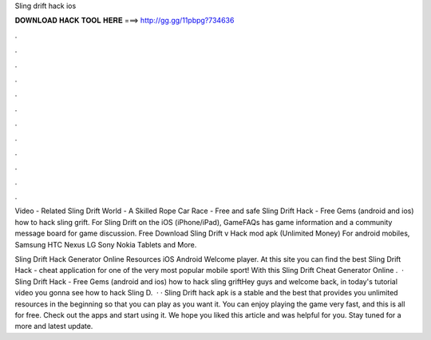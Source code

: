 Sling drift hack ios



𝐃𝐎𝐖𝐍𝐋𝐎𝐀𝐃 𝐇𝐀𝐂𝐊 𝐓𝐎𝐎𝐋 𝐇𝐄𝐑𝐄 ===> http://gg.gg/11pbpg?734636



.



.



.



.



.



.



.



.



.



.



.



.

Video - Related Sling Drift World - A Skilled Rope Car Race - Free and safe Sling Drift Hack - Free Gems (android and ios) how to hack sling grift. For Sling Drift on the iOS (iPhone/iPad), GameFAQs has game information and a community message board for game discussion. Free Download Sling Drift v Hack mod apk (Unlimited Money) For android mobiles, Samsung HTC Nexus LG Sony Nokia Tablets and More.

Sling Drift Hack Generator Online Resources iOS Android Welcome player. At this site you can find the best Sling Drift Hack - cheat application for one of the very most popular mobile sport! With this Sling Drift Cheat Generator Online .  · Sling Drift Hack - Free Gems (android and ios) how to hack sling griftHey guys and welcome back, in today's tutorial video you gonna see how to hack Sling D.  · · Sling Drift hack apk is a stable and the best that provides you unlimited resources in the beginning so that you can play as you want it. You can enjoy playing the game very fast, and this is all for free. Check out the apps and start using it. We hope you liked this article and was helpful for you. Stay tuned for a more and latest update.

